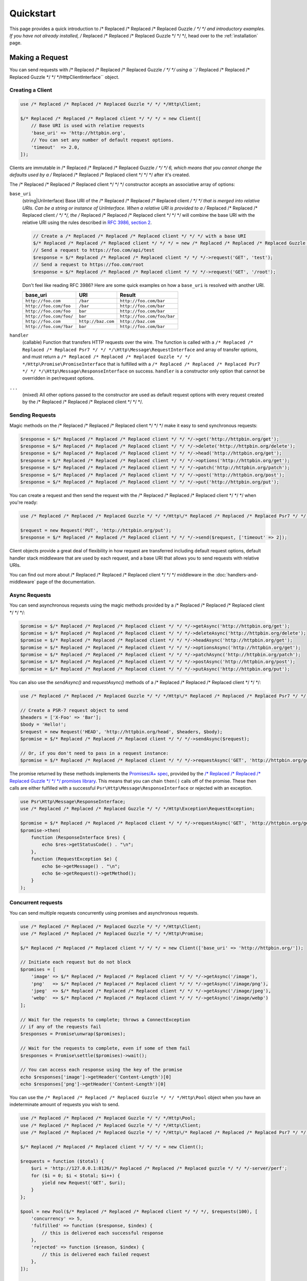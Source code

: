 ==========
Quickstart
==========

This page provides a quick introduction to /* Replaced /* Replaced /* Replaced Guzzle */ */ */ and introductory examples.
If you have not already installed, /* Replaced /* Replaced /* Replaced Guzzle */ */ */, head over to the :ref:`installation`
page.


Making a Request
================

You can send requests with /* Replaced /* Replaced /* Replaced Guzzle */ */ */ using a ``/* Replaced /* Replaced /* Replaced Guzzle */ */ */Http\ClientInterface``
object.


Creating a Client
-----------------

.. code-block:: php

    use /* Replaced /* Replaced /* Replaced Guzzle */ */ */Http\Client;

    $/* Replaced /* Replaced /* Replaced client */ */ */ = new Client([
        // Base URI is used with relative requests
        'base_uri' => 'http://httpbin.org',
        // You can set any number of default request options.
        'timeout'  => 2.0,
    ]);

Clients are immutable in /* Replaced /* Replaced /* Replaced Guzzle */ */ */ 6, which means that you cannot change the defaults used by a /* Replaced /* Replaced /* Replaced client */ */ */ after it's created.

The /* Replaced /* Replaced /* Replaced client */ */ */ constructor accepts an associative array of options:

``base_uri``
    (string|UriInterface) Base URI of the /* Replaced /* Replaced /* Replaced client */ */ */ that is merged into relative
    URIs. Can be a string or instance of UriInterface. When a relative URI
    is provided to a /* Replaced /* Replaced /* Replaced client */ */ */, the /* Replaced /* Replaced /* Replaced client */ */ */ will combine the base URI with the
    relative URI using the rules described in
    `RFC 3986, section 2 <http://tools.ietf.org/html/rfc3986#section-5.2>`_.

    .. code-block:: php

        // Create a /* Replaced /* Replaced /* Replaced client */ */ */ with a base URI
        $/* Replaced /* Replaced /* Replaced client */ */ */ = new /* Replaced /* Replaced /* Replaced Guzzle */ */ */Http\Client(['base_uri' => 'https://foo.com/api/']);
        // Send a request to https://foo.com/api/test
        $response = $/* Replaced /* Replaced /* Replaced client */ */ */->request('GET', 'test');
        // Send a request to https://foo.com/root
        $response = $/* Replaced /* Replaced /* Replaced client */ */ */->request('GET', '/root');

    Don't feel like reading RFC 3986? Here are some quick examples on how a
    ``base_uri`` is resolved with another URI.

    =======================  ==================  ===============================
    base_uri                 URI                 Result
    =======================  ==================  ===============================
    ``http://foo.com``       ``/bar``            ``http://foo.com/bar``
    ``http://foo.com/foo``   ``/bar``            ``http://foo.com/bar``
    ``http://foo.com/foo``   ``bar``             ``http://foo.com/bar``
    ``http://foo.com/foo/``  ``bar``             ``http://foo.com/foo/bar``
    ``http://foo.com``       ``http://baz.com``  ``http://baz.com``
    ``http://foo.com/?bar``  ``bar``             ``http://foo.com/bar``
    =======================  ==================  ===============================

``handler``
    (callable) Function that transfers HTTP requests over the wire. The
    function is called with a ``/* Replaced /* Replaced /* Replaced Psr7 */ */ */\Http\Message\RequestInterface`` and array
    of transfer options, and must return a
    ``/* Replaced /* Replaced /* Replaced Guzzle */ */ */Http\Promise\PromiseInterface`` that is fulfilled with a
    ``/* Replaced /* Replaced /* Replaced Psr7 */ */ */\Http\Message\ResponseInterface`` on success. ``handler`` is a
    constructor only option that cannot be overridden in per/request options.

``...``
    (mixed) All other options passed to the constructor are used as default
    request options with every request created by the /* Replaced /* Replaced /* Replaced client */ */ */.


Sending Requests
----------------

Magic methods on the /* Replaced /* Replaced /* Replaced client */ */ */ make it easy to send synchronous requests:

.. code-block:: php

    $response = $/* Replaced /* Replaced /* Replaced client */ */ */->get('http://httpbin.org/get');
    $response = $/* Replaced /* Replaced /* Replaced client */ */ */->delete('http://httpbin.org/delete');
    $response = $/* Replaced /* Replaced /* Replaced client */ */ */->head('http://httpbin.org/get');
    $response = $/* Replaced /* Replaced /* Replaced client */ */ */->options('http://httpbin.org/get');
    $response = $/* Replaced /* Replaced /* Replaced client */ */ */->patch('http://httpbin.org/patch');
    $response = $/* Replaced /* Replaced /* Replaced client */ */ */->post('http://httpbin.org/post');
    $response = $/* Replaced /* Replaced /* Replaced client */ */ */->put('http://httpbin.org/put');

You can create a request and then send the request with the /* Replaced /* Replaced /* Replaced client */ */ */ when you're
ready:

.. code-block:: php

    use /* Replaced /* Replaced /* Replaced Guzzle */ */ */Http\/* Replaced /* Replaced /* Replaced Psr7 */ */ */\Request;

    $request = new Request('PUT', 'http://httpbin.org/put');
    $response = $/* Replaced /* Replaced /* Replaced client */ */ */->send($request, ['timeout' => 2]);

Client objects provide a great deal of flexibility in how request are
transferred including default request options, default handler stack middleware
that are used by each request, and a base URI that allows you to send requests
with relative URIs.

You can find out more about /* Replaced /* Replaced /* Replaced client */ */ */ middleware in the
:doc:`handlers-and-middleware` page of the documentation.


Async Requests
--------------

You can send asynchronous requests using the magic methods provided by a /* Replaced /* Replaced /* Replaced client */ */ */:

.. code-block:: php

    $promise = $/* Replaced /* Replaced /* Replaced client */ */ */->getAsync('http://httpbin.org/get');
    $promise = $/* Replaced /* Replaced /* Replaced client */ */ */->deleteAsync('http://httpbin.org/delete');
    $promise = $/* Replaced /* Replaced /* Replaced client */ */ */->headAsync('http://httpbin.org/get');
    $promise = $/* Replaced /* Replaced /* Replaced client */ */ */->optionsAsync('http://httpbin.org/get');
    $promise = $/* Replaced /* Replaced /* Replaced client */ */ */->patchAsync('http://httpbin.org/patch');
    $promise = $/* Replaced /* Replaced /* Replaced client */ */ */->postAsync('http://httpbin.org/post');
    $promise = $/* Replaced /* Replaced /* Replaced client */ */ */->putAsync('http://httpbin.org/put');

You can also use the `sendAsync()` and `requestAsync()` methods of a /* Replaced /* Replaced /* Replaced client */ */ */:

.. code-block:: php

    use /* Replaced /* Replaced /* Replaced Guzzle */ */ */Http\/* Replaced /* Replaced /* Replaced Psr7 */ */ */\Request;

    // Create a PSR-7 request object to send
    $headers = ['X-Foo' => 'Bar'];
    $body = 'Hello!';
    $request = new Request('HEAD', 'http://httpbin.org/head', $headers, $body);
    $promise = $/* Replaced /* Replaced /* Replaced client */ */ */->sendAsync($request);

    // Or, if you don't need to pass in a request instance:
    $promise = $/* Replaced /* Replaced /* Replaced client */ */ */->requestAsync('GET', 'http://httpbin.org/get');

The promise returned by these methods implements the
`Promises/A+ spec <https://promisesaplus.com/>`_, provided by the
`/* Replaced /* Replaced /* Replaced Guzzle */ */ */ promises library <https://github.com//* Replaced /* Replaced /* Replaced guzzle */ */ *//promises>`_. This means
that you can chain ``then()`` calls off of the promise. These then calls are
either fulfilled with a successful ``Psr\Http\Message\ResponseInterface`` or
rejected with an exception.

.. code-block:: php

    use Psr\Http\Message\ResponseInterface;
    use /* Replaced /* Replaced /* Replaced Guzzle */ */ */Http\Exception\RequestException;

    $promise = $/* Replaced /* Replaced /* Replaced client */ */ */->requestAsync('GET', 'http://httpbin.org/get');
    $promise->then(
        function (ResponseInterface $res) {
            echo $res->getStatusCode() . "\n";
        },
        function (RequestException $e) {
            echo $e->getMessage() . "\n";
            echo $e->getRequest()->getMethod();
        }
    );


Concurrent requests
-------------------

You can send multiple requests concurrently using promises and asynchronous
requests.

.. code-block:: php

    use /* Replaced /* Replaced /* Replaced Guzzle */ */ */Http\Client;
    use /* Replaced /* Replaced /* Replaced Guzzle */ */ */Http\Promise;

    $/* Replaced /* Replaced /* Replaced client */ */ */ = new Client(['base_uri' => 'http://httpbin.org/']);

    // Initiate each request but do not block
    $promises = [
        'image' => $/* Replaced /* Replaced /* Replaced client */ */ */->getAsync('/image'),
        'png'   => $/* Replaced /* Replaced /* Replaced client */ */ */->getAsync('/image/png'),
        'jpeg'  => $/* Replaced /* Replaced /* Replaced client */ */ */->getAsync('/image/jpeg'),
        'webp'  => $/* Replaced /* Replaced /* Replaced client */ */ */->getAsync('/image/webp')
    ];

    // Wait for the requests to complete; throws a ConnectException
    // if any of the requests fail
    $responses = Promise\unwrap($promises);

    // Wait for the requests to complete, even if some of them fail
    $responses = Promise\settle($promises)->wait();

    // You can access each response using the key of the promise
    echo $responses['image']->getHeader('Content-Length')[0]
    echo $responses['png']->getHeader('Content-Length')[0]

You can use the ``/* Replaced /* Replaced /* Replaced Guzzle */ */ */Http\Pool`` object when you have an indeterminate
amount of requests you wish to send.

.. code-block:: php

    use /* Replaced /* Replaced /* Replaced Guzzle */ */ */Http\Pool;
    use /* Replaced /* Replaced /* Replaced Guzzle */ */ */Http\Client;
    use /* Replaced /* Replaced /* Replaced Guzzle */ */ */Http\/* Replaced /* Replaced /* Replaced Psr7 */ */ */\Request;

    $/* Replaced /* Replaced /* Replaced client */ */ */ = new Client();

    $requests = function ($total) {
        $uri = 'http://127.0.0.1:8126//* Replaced /* Replaced /* Replaced guzzle */ */ */-server/perf';
        for ($i = 0; $i < $total; $i++) {
            yield new Request('GET', $uri);
        }
    };

    $pool = new Pool($/* Replaced /* Replaced /* Replaced client */ */ */, $requests(100), [
        'concurrency' => 5,
        'fulfilled' => function ($response, $index) {
            // this is delivered each successful response
        },
        'rejected' => function ($reason, $index) {
            // this is delivered each failed request
        },
    ]);

    // Initiate the transfers and create a promise
    $promise = $pool->promise();

    // Force the pool of requests to complete.
    $promise->wait();

Or using a closure that will return a promise once the pool calls the closure.

.. code-block:: php

    $/* Replaced /* Replaced /* Replaced client */ */ */ = new Client();

    $requests = function ($total) use ($/* Replaced /* Replaced /* Replaced client */ */ */) {
        $uri = 'http://127.0.0.1:8126//* Replaced /* Replaced /* Replaced guzzle */ */ */-server/perf';
        for ($i = 0; $i < $total; $i++) {
            yield function() use ($/* Replaced /* Replaced /* Replaced client */ */ */, $uri) {
                return $/* Replaced /* Replaced /* Replaced client */ */ */->getAsync($uri);
            };
        }
    };

    $pool = new Pool($/* Replaced /* Replaced /* Replaced client */ */ */, $requests(100));


Using Responses
===============

In the previous examples, we retrieved a ``$response`` variable or we were
delivered a response from a promise. The response object implements a PSR-7
response, ``Psr\Http\Message\ResponseInterface``, and contains lots of
helpful information.

You can get the status code and reason phrase of the response:

.. code-block:: php

    $code = $response->getStatusCode(); // 200
    $reason = $response->getReasonPhrase(); // OK

You can retrieve headers from the response:

.. code-block:: php

    // Check if a header exists.
    if ($response->hasHeader('Content-Length')) {
        echo "It exists";
    }

    // Get a header from the response.
    echo $response->getHeader('Content-Length')[0];

    // Get all of the response headers.
    foreach ($response->getHeaders() as $name => $values) {
        echo $name . ': ' . implode(', ', $values) . "\r\n";
    }

The body of a response can be retrieved using the ``getBody`` method. The body
can be used as a string, cast to a string, or used as a stream like object.

.. code-block:: php

    $body = $response->getBody();
    // Implicitly cast the body to a string and echo it
    echo $body;
    // Explicitly cast the body to a string
    $stringBody = (string) $body;
    // Read 10 bytes from the body
    $tenBytes = $body->read(10);
    // Read the remaining contents of the body as a string
    $remainingBytes = $body->getContents();


Query String Parameters
=======================

You can provide query string parameters with a request in several ways.

You can set query string parameters in the request's URI:

.. code-block:: php

    $response = $/* Replaced /* Replaced /* Replaced client */ */ */->request('GET', 'http://httpbin.org?foo=bar');

You can specify the query string parameters using the ``query`` request
option as an array.

.. code-block:: php

    $/* Replaced /* Replaced /* Replaced client */ */ */->request('GET', 'http://httpbin.org', [
        'query' => ['foo' => 'bar']
    ]);

Providing the option as an array will use PHP's ``http_build_query`` function
to format the query string.

And finally, you can provide the ``query`` request option as a string.

.. code-block:: php

    $/* Replaced /* Replaced /* Replaced client */ */ */->request('GET', 'http://httpbin.org', ['query' => 'foo=bar']);


Uploading Data
==============

/* Replaced /* Replaced /* Replaced Guzzle */ */ */ provides several methods for uploading data.

You can send requests that contain a stream of data by passing a string,
resource returned from ``fopen``, or an instance of a
``Psr\Http\Message\StreamInterface`` to the ``body`` request option.

.. code-block:: php

    // Provide the body as a string.
    $r = $/* Replaced /* Replaced /* Replaced client */ */ */->request('POST', 'http://httpbin.org/post', [
        'body' => 'raw data'
    ]);

    // Provide an fopen resource.
    $body = fopen('/path/to/file', 'r');
    $r = $/* Replaced /* Replaced /* Replaced client */ */ */->request('POST', 'http://httpbin.org/post', ['body' => $body]);

    // Use the stream_for() function to create a PSR-7 stream.
    $body = \/* Replaced /* Replaced /* Replaced Guzzle */ */ */Http\/* Replaced /* Replaced /* Replaced Psr7 */ */ */\stream_for('hello!');
    $r = $/* Replaced /* Replaced /* Replaced client */ */ */->request('POST', 'http://httpbin.org/post', ['body' => $body]);

An easy way to upload JSON data and set the appropriate header is using the
``json`` request option:

.. code-block:: php

    $r = $/* Replaced /* Replaced /* Replaced client */ */ */->request('PUT', 'http://httpbin.org/put', [
        'json' => ['foo' => 'bar']
    ]);


POST/Form Requests
------------------

In addition to specifying the raw data of a request using the ``body`` request
option, /* Replaced /* Replaced /* Replaced Guzzle */ */ */ provides helpful abstractions over sending POST data.


Sending form fields
~~~~~~~~~~~~~~~~~~~

Sending ``application/x-www-form-urlencoded`` POST requests requires that you
specify the POST fields as an array in the ``form_params`` request options.

.. code-block:: php

    $response = $/* Replaced /* Replaced /* Replaced client */ */ */->request('POST', 'http://httpbin.org/post', [
        'form_params' => [
            'field_name' => 'abc',
            'other_field' => '123',
            'nested_field' => [
                'nested' => 'hello'
            ]
        ]
    ]);


Sending form files
~~~~~~~~~~~~~~~~~~

You can send files along with a form (``multipart/form-data`` POST requests),
using the ``multipart`` request option. ``multipart`` accepts an array of
associative arrays, where each associative array contains the following keys:

- name: (required, string) key mapping to the form field name.
- contents: (required, mixed) Provide a string to send the contents of the
  file as a string, provide an fopen resource to stream the contents from a
  PHP stream, or provide a ``Psr\Http\Message\StreamInterface`` to stream
  the contents from a PSR-7 stream.

.. code-block:: php

    $response = $/* Replaced /* Replaced /* Replaced client */ */ */->request('POST', 'http://httpbin.org/post', [
        'multipart' => [
            [
                'name'     => 'field_name',
                'contents' => 'abc'
            ],
            [
                'name'     => 'file_name',
                'contents' => fopen('/path/to/file', 'r')
            ],
            [
                'name'     => 'other_file',
                'contents' => 'hello',
                'filename' => 'filename.txt',
                'headers'  => [
                    'X-Foo' => 'this is an extra header to include'
                ]
            ]
        ]
    ]);


Cookies
=======

/* Replaced /* Replaced /* Replaced Guzzle */ */ */ can maintain a cookie session for you if instructed using the
``cookies`` request option. When sending a request, the ``cookies`` option
must be set to an instance of ``/* Replaced /* Replaced /* Replaced Guzzle */ */ */Http\Cookie\CookieJarInterface``.

.. code-block:: php

    // Use a specific cookie jar
    $jar = new \/* Replaced /* Replaced /* Replaced Guzzle */ */ */Http\Cookie\CookieJar;
    $r = $/* Replaced /* Replaced /* Replaced client */ */ */->request('GET', 'http://httpbin.org/cookies', [
        'cookies' => $jar
    ]);

You can set ``cookies`` to ``true`` in a /* Replaced /* Replaced /* Replaced client */ */ */ constructor if you would like
to use a shared cookie jar for all requests.

.. code-block:: php

    // Use a shared /* Replaced /* Replaced /* Replaced client */ */ */ cookie jar
    $/* Replaced /* Replaced /* Replaced client */ */ */ = new \/* Replaced /* Replaced /* Replaced Guzzle */ */ */Http\Client(['cookies' => true]);
    $r = $/* Replaced /* Replaced /* Replaced client */ */ */->request('GET', 'http://httpbin.org/cookies');

Different implementations exist for the ``/* Replaced /* Replaced /* Replaced Guzzle */ */ */Http\Cookie\CookieJarInterface``
:

- The ``/* Replaced /* Replaced /* Replaced Guzzle */ */ */Http\Cookie\CookieJar`` class stores cookies as an array.
- The ``/* Replaced /* Replaced /* Replaced Guzzle */ */ */Http\Cookie\FileCookieJar`` class persists non-session cookies
  using a JSON formatted file.
- The ``/* Replaced /* Replaced /* Replaced Guzzle */ */ */Http\Cookie\SessionCookieJar`` class persists cookies in the
  /* Replaced /* Replaced /* Replaced client */ */ */ session.

You can manually set cookies into a cookie jar with the named constructor
``fromArray(array $cookies, $domain)``.

.. code-block:: php

    $jar = \/* Replaced /* Replaced /* Replaced Guzzle */ */ */Http\Cookie\CookieJar::fromArray(
        [
            'some_cookie' => 'foo',
            'other_cookie' => 'barbaz1234'
        ],
        'example.org'
    );

You can get a cookie by its name with the ``getCookieByName($name)`` method
which returns a ``/* Replaced /* Replaced /* Replaced Guzzle */ */ */Http\Cookie\SetCookie`` instance.

.. code-block:: php

    $cookie = $jar->getCookieByName('some_cookie');

    $cookie->getValue(); // 'foo'
    $cookie->getDomain(); // 'example.org'
    $cookie->getExpires(); // expiration date as a Unix timestamp

The cookies can be also fetched into an array thanks to the `toArray()` method.
The ``/* Replaced /* Replaced /* Replaced Guzzle */ */ */Http\Cookie\CookieJarInterface`` interface extends 
``Traversable`` so it can be iterated in a foreach loop.


Redirects
=========

/* Replaced /* Replaced /* Replaced Guzzle */ */ */ will automatically follow redirects unless you tell it not to. You can
customize the redirect behavior using the ``allow_redirects`` request option.

- Set to ``true`` to enable normal redirects with a maximum number of 5
  redirects. This is the default setting.
- Set to ``false`` to disable redirects.
- Pass an associative array containing the 'max' key to specify the maximum
  number of redirects and optionally provide a 'strict' key value to specify
  whether or not to use strict RFC compliant redirects (meaning redirect POST
  requests with POST requests vs. doing what most browsers do which is
  redirect POST requests with GET requests).

.. code-block:: php

    $response = $/* Replaced /* Replaced /* Replaced client */ */ */->request('GET', 'http://github.com');
    echo $response->getStatusCode();
    // 200

The following example shows that redirects can be disabled.

.. code-block:: php

    $response = $/* Replaced /* Replaced /* Replaced client */ */ */->request('GET', 'http://github.com', [
        'allow_redirects' => false
    ]);
    echo $response->getStatusCode();
    // 301


Exceptions
==========

**Tree View**

The following tree view describes how the /* Replaced /* Replaced /* Replaced Guzzle */ */ */ Exceptions depend
on each other.

.. code-block:: none

    . \RuntimeException
    ├── SeekException (implements /* Replaced /* Replaced /* Replaced Guzzle */ */ */Exception)
    └── TransferException (implements /* Replaced /* Replaced /* Replaced Guzzle */ */ */Exception)
        └── RequestException
            ├── BadResponseException
            │   ├── ServerException
            │   └── ClientException
            ├── ConnectException
            └── TooManyRedirectsException

/* Replaced /* Replaced /* Replaced Guzzle */ */ */ throws exceptions for errors that occur during a transfer.

- In the event of a networking error (connection timeout, DNS errors, etc.),
  a ``/* Replaced /* Replaced /* Replaced Guzzle */ */ */Http\Exception\RequestException`` is thrown. This exception
  extends from ``/* Replaced /* Replaced /* Replaced Guzzle */ */ */Http\Exception\TransferException``. Catching this
  exception will catch any exception that can be thrown while transferring
  requests.

  .. code-block:: php

      use /* Replaced /* Replaced /* Replaced Guzzle */ */ */Http\/* Replaced /* Replaced /* Replaced Psr7 */ */ */;
      use /* Replaced /* Replaced /* Replaced Guzzle */ */ */Http\Exception\RequestException;

      try {
          $/* Replaced /* Replaced /* Replaced client */ */ */->request('GET', 'https://github.com/_abc_123_404');
      } catch (RequestException $e) {
          echo /* Replaced /* Replaced /* Replaced Psr7 */ */ */\str($e->getRequest());
          if ($e->hasResponse()) {
              echo /* Replaced /* Replaced /* Replaced Psr7 */ */ */\str($e->getResponse());
          }
      }

- A ``/* Replaced /* Replaced /* Replaced Guzzle */ */ */Http\Exception\ConnectException`` exception is thrown in the
  event of a networking error. This exception extends from
  ``/* Replaced /* Replaced /* Replaced Guzzle */ */ */Http\Exception\RequestException``.

- A ``/* Replaced /* Replaced /* Replaced Guzzle */ */ */Http\Exception\ClientException`` is thrown for 400
  level errors if the ``http_errors`` request option is set to true. This
  exception extends from ``/* Replaced /* Replaced /* Replaced Guzzle */ */ */Http\Exception\BadResponseException`` and
  ``/* Replaced /* Replaced /* Replaced Guzzle */ */ */Http\Exception\BadResponseException`` extends from
  ``/* Replaced /* Replaced /* Replaced Guzzle */ */ */Http\Exception\RequestException``.

  .. code-block:: php

      use /* Replaced /* Replaced /* Replaced Guzzle */ */ */Http\/* Replaced /* Replaced /* Replaced Psr7 */ */ */;
      use /* Replaced /* Replaced /* Replaced Guzzle */ */ */Http\Exception\ClientException;

      try {
          $/* Replaced /* Replaced /* Replaced client */ */ */->request('GET', 'https://github.com/_abc_123_404');
      } catch (ClientException $e) {
          echo /* Replaced /* Replaced /* Replaced Psr7 */ */ */\str($e->getRequest());
          echo /* Replaced /* Replaced /* Replaced Psr7 */ */ */\str($e->getResponse());
      }

- A ``/* Replaced /* Replaced /* Replaced Guzzle */ */ */Http\Exception\ServerException`` is thrown for 500 level
  errors if the ``http_errors`` request option is set to true. This
  exception extends from ``/* Replaced /* Replaced /* Replaced Guzzle */ */ */Http\Exception\BadResponseException``.

- A ``/* Replaced /* Replaced /* Replaced Guzzle */ */ */Http\Exception\TooManyRedirectsException`` is thrown when too
  many redirects are followed. This exception extends from ``/* Replaced /* Replaced /* Replaced Guzzle */ */ */Http\Exception\RequestException``.

All of the above exceptions extend from
``/* Replaced /* Replaced /* Replaced Guzzle */ */ */Http\Exception\TransferException``.


Environment Variables
=====================

/* Replaced /* Replaced /* Replaced Guzzle */ */ */ exposes a few environment variables that can be used to customize the
behavior of the library.

``GUZZLE_CURL_SELECT_TIMEOUT``
    Controls the duration in seconds that a curl_multi_* handler will use when
    selecting on curl handles using ``curl_multi_select()``. Some systems
    have issues with PHP's implementation of ``curl_multi_select()`` where
    calling this function always results in waiting for the maximum duration of
    the timeout.
``HTTP_PROXY``
    Defines the proxy to use when sending requests using the "http" protocol.

    Note: because the HTTP_PROXY variable may contain arbitrary user input on some (CGI) environments, the variable is only used on the CLI SAPI. See https://httpoxy.org for more information.
``HTTPS_PROXY``
    Defines the proxy to use when sending requests using the "https" protocol.
``NO_PROXY``
    Defines URLs for which a proxy should not be used. See :ref:`proxy-option` for usage.


Relevant ini Settings
---------------------

/* Replaced /* Replaced /* Replaced Guzzle */ */ */ can utilize PHP ini settings when configuring /* Replaced /* Replaced /* Replaced client */ */ */s.

``openssl.cafile``
    Specifies the path on disk to a CA file in PEM format to use when sending
    requests over "https". See: https://wiki.php.net/rfc/tls-peer-verification#phpini_defaults
